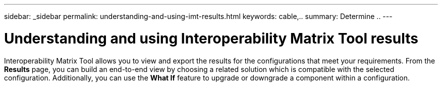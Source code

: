 ---
sidebar: _sidebar
permalink: understanding-and-using-imt-results.html
keywords: cable,..
summary:  Determine ..
---



= Understanding and using Interoperability Matrix Tool results
:hardbreaks:
:nofooter:
:icons: font
:linkattrs:
:imagesdir: ./media/



[.lead]
Interoperability Matrix Tool allows you to view and export the results for the configurations that meet your requirements. From the *Results* page, you can build an end-to-end view by choosing a related solution which is compatible with the selected configuration. Additionally, you can use the *What If* feature to upgrade or downgrade a component within a configuration.
